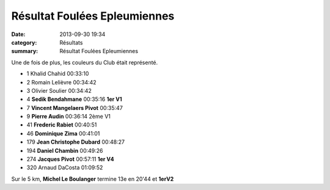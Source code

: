 Résultat Foulées Epleumiennes
=============================

:date: 2013-09-30 19:34
:category: Résultats
:summary: Résultat Foulées Epleumiennes

Une de fois de plus, les couleurs du Club était représenté.



- 1 	Khalid Chahid 	00:33:10 	 
- 2 	Romain Lelièvre 	00:34:42 	 
- 3 	Olivier Soulier 	00:34:42 	 
  	  	  	 
- 4 	**Sedik Bendahmane** 	00:35:16 	**1er V1**
- 7 	**Vincent Mangelaers Pivot** 	00:35:47 	 
- 9 	**Pierre Audin** 	00:36:14 	2ème V1
- 41 	**Frederic Rabiet** 	00:40:51 	 
- 46 	**Dominique Zima** 	00:41:01 	 
- 179 	**Jean Christophe Dubard** 	00:48:27 	 
- 194 	**Daniel Chambin** 	00:49:26 	 
- 274 	**Jacques Pivot** 	00:57:11 	**1er V4**
  	  	  	 
- 320 	Arnaud DaCosta 	01:09:52 

Sur le 5 km, **Michel Le Boulanger** termine 13e en 20'44 et **1erV2**
